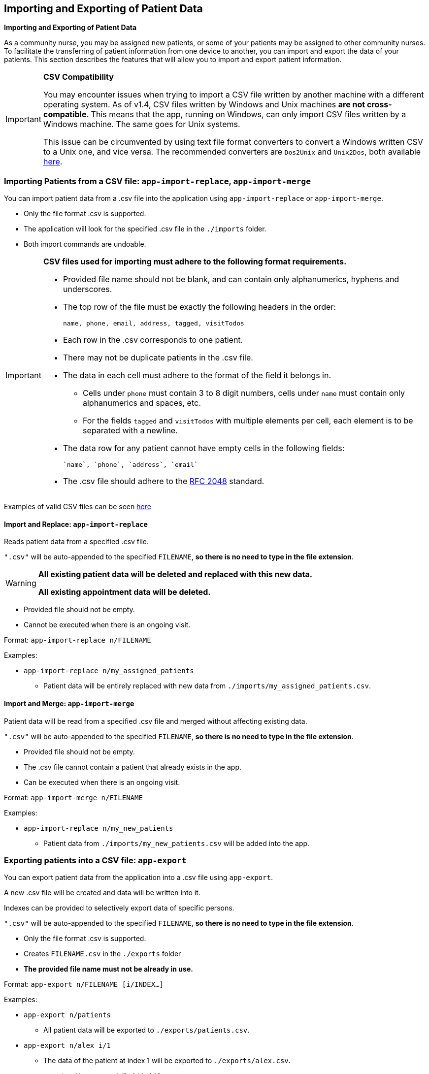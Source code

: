 == Importing and Exporting of Patient Data
====
*Importing and Exporting of Patient Data*

As a community nurse, you may be assigned new patients, or some of your patients may be assigned to other community nurses. To facilitate the transferring of patient information from one device to another, you can import and export the data of your patients. This section describes the features that will allow you to import and export patient information.
====

[IMPORTANT]

=====
**CSV Compatibility**

You may encounter issues when trying to import a CSV file written by another machine with a different operating system.
As of v1.4, CSV files written by Windows and Unix machines **are not cross-compatible**.
This means that the app, running on Windows, can only import CSV files written by a Windows machine.
The same goes for Unix systems.

This issue can be circumvented by using text file format converters to convert a Windows written CSV to a Unix one, and vice versa.
The recommended converters are `Dos2Unix` and `Unix2Dos`, both available link:http://dos2unix.sourceforge.net/[here].

=====

=== Importing Patients from a CSV file: `app-import-replace`, `app-import-merge`

You can import patient data from a .csv file into the application using
`app-import-replace` or `app-import-merge`.

****
* Only the file format .csv is supported.
* The application will look for the specified .csv file in the `./imports` folder.
* Both import commands are undoable.
****

[IMPORTANT]
=====
**CSV files used for importing must adhere to the following format requirements.**

* Provided file name should not be blank, and can contain only alphanumerics, hyphens and underscores.
* The top row of the file must be exactly the following headers in the order:

	name, phone, email, address, tagged, visitTodos

* Each row in the .csv corresponds to one patient.
* There may not be duplicate patients in the .csv file.
* The data in each cell must adhere to the format of the field it belongs in.
** Cells under `phone` must contain 3 to 8 digit numbers, cells under `name` must contain only alphanumerics and spaces, etc.
** For the fields `tagged` and `visitTodos` with multiple elements per cell,
each element is to be separated with a newline.
* The data row for any patient cannot have empty cells in the following fields:

	`name`, `phone`, `address`, `email`

* The .csv file should adhere to the link:https://tools.ietf.org/html/rfc4180[RFC 2048] standard.

=====
Examples of valid CSV files can be seen
link:https://github.com/AY1920S1-CS2103-F10-1/main/tree/master/docs/samplecsvs[here]

==== Import and Replace: `app-import-replace`

Reads patient data from a specified .csv file.

`".csv"` will be auto-appended to the specified `FILENAME`,
**so there is no need to type in the file extension**.

[WARNING]
=====
**All existing patient data will be deleted and replaced with this new data.**

**All existing appointment data will be deleted.**
=====

****
* Provided file should not be empty.
* Cannot be executed when there is an ongoing visit.
****


Format: `app-import-replace n/FILENAME`

Examples:

* `app-import-replace n/my_assigned_patients`

** Patient data will be entirely replaced with new data from `./imports/my_assigned_patients.csv`.

==== Import and Merge: `app-import-merge`

Patient data will be read from a specified .csv file and merged without
affecting existing data.

`".csv"` will be auto-appended to the specified `FILENAME`,
**so there is no need to type in the file extension**.

****
* Provided file should not be empty.
* The .csv file cannot contain a patient that already exists in the app.
* Can be executed when there is an ongoing visit.
****

Format: `app-import-merge n/FILENAME`

Examples:

* `app-import-replace n/my_new_patients`

** Patient data from `./imports/my_new_patients.csv` will be added into the app.

=== Exporting patients into a CSV file: `app-export`

You can export patient data from the application into a .csv file using `app-export`.

A new .csv file will be created and data will be written into it.

Indexes can be provided to selectively export data of specific persons.

`".csv"` will be auto-appended to the specified `FILENAME`,
**so there is no need to type in the file extension**.

****
* Only the file format .csv is supported.
* Creates `FILENAME.csv` in the `./exports` folder
* **The provided file name must not be already in use.**
****

Format: `app-export n/FILENAME [i/INDEX...]`

Examples:

* `app-export n/patients`
** All patient data will be exported to `./exports/patients.csv`.
* `app-export n/alex i/1`
** The data of the patient at index 1 will be exported to `./exports/alex.csv`.
* `app-export n/tomorrow i/2 i/4 i/6`
** The data of the patients at indexes 2, 4 and 6 will be exported to `./exports/tomorrow.csv`.

[IMPORTANT]

=====
* **As of version 1.4, the export feature does not support Visits and Appointments.**

* **Patients' visit data will not be exported.** This feature will be implemented in `v2.0`.

* The provided file name cannot be blank, and can contain only alphanumerics, hyphens and underscores.
=====

=== Exporting Appointments `[coming in v2.0]`

You can export your appointment data into a .csv file using `app-export-appt`.
A new .csv file will be created and data will be written into it.

Format: `app-export-appt n/FILENAME`

Examples:

* `app-export-appt n/appointments`
** All appointment data will be exported to `./exports/appointments.csv`.
